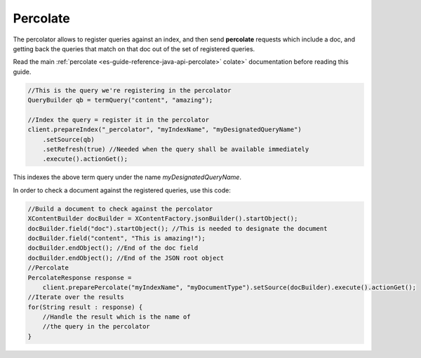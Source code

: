 .. _es-guide-reference-java-api-percolate:

=========
Percolate
=========

The percolator allows to register queries against an index, and then send **percolate** requests which include a doc, and getting back the queries that match on that doc out of the set of registered queries.


Read the main :ref:`percolate <es-guide-reference-java-api-percolate>`  colate>`  documentation before reading this guide.

.. code-block:: java


    //This is the query we're registering in the percolator
    QueryBuilder qb = termQuery("content", "amazing");
    
    //Index the query = register it in the percolator
    client.prepareIndex("_percolator", "myIndexName", "myDesignatedQueryName")
        .setSource(qb)
        .setRefresh(true) //Needed when the query shall be available immediately
        .execute().actionGet();


This indexes the above term query under the name *myDesignatedQueryName*.

In order to check a document against the registered queries, use this code:


.. code-block:: java


    //Build a document to check against the percolator
    XContentBuilder docBuilder = XContentFactory.jsonBuilder().startObject();
    docBuilder.field("doc").startObject(); //This is needed to designate the document
    docBuilder.field("content", "This is amazing!");
    docBuilder.endObject(); //End of the doc field
    docBuilder.endObject(); //End of the JSON root object
    //Percolate
    PercolateResponse response = 
    	client.preparePercolate("myIndexName", "myDocumentType").setSource(docBuilder).execute().actionGet();
    //Iterate over the results
    for(String result : response) {
        //Handle the result which is the name of
        //the query in the percolator
    }


